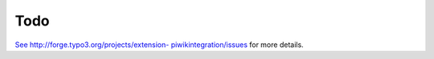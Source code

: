 ﻿

.. ==================================================
.. FOR YOUR INFORMATION
.. --------------------------------------------------
.. -*- coding: utf-8 -*- with BOM.

.. ==================================================
.. DEFINE SOME TEXTROLES
.. --------------------------------------------------
.. role::   underline
.. role::   typoscript(code)
.. role::   ts(typoscript)
   :class:  typoscript
.. role::   php(code)


Todo
^^^^

`See <http://forge.typo3.org/projects/extension-
piwikintegration/issues>`_ `http://forge.typo3.org/projects/extension-
piwikintegration/issues <http://forge.typo3.org/projects/extension-
piwikintegration/issues>`_ for more details.

